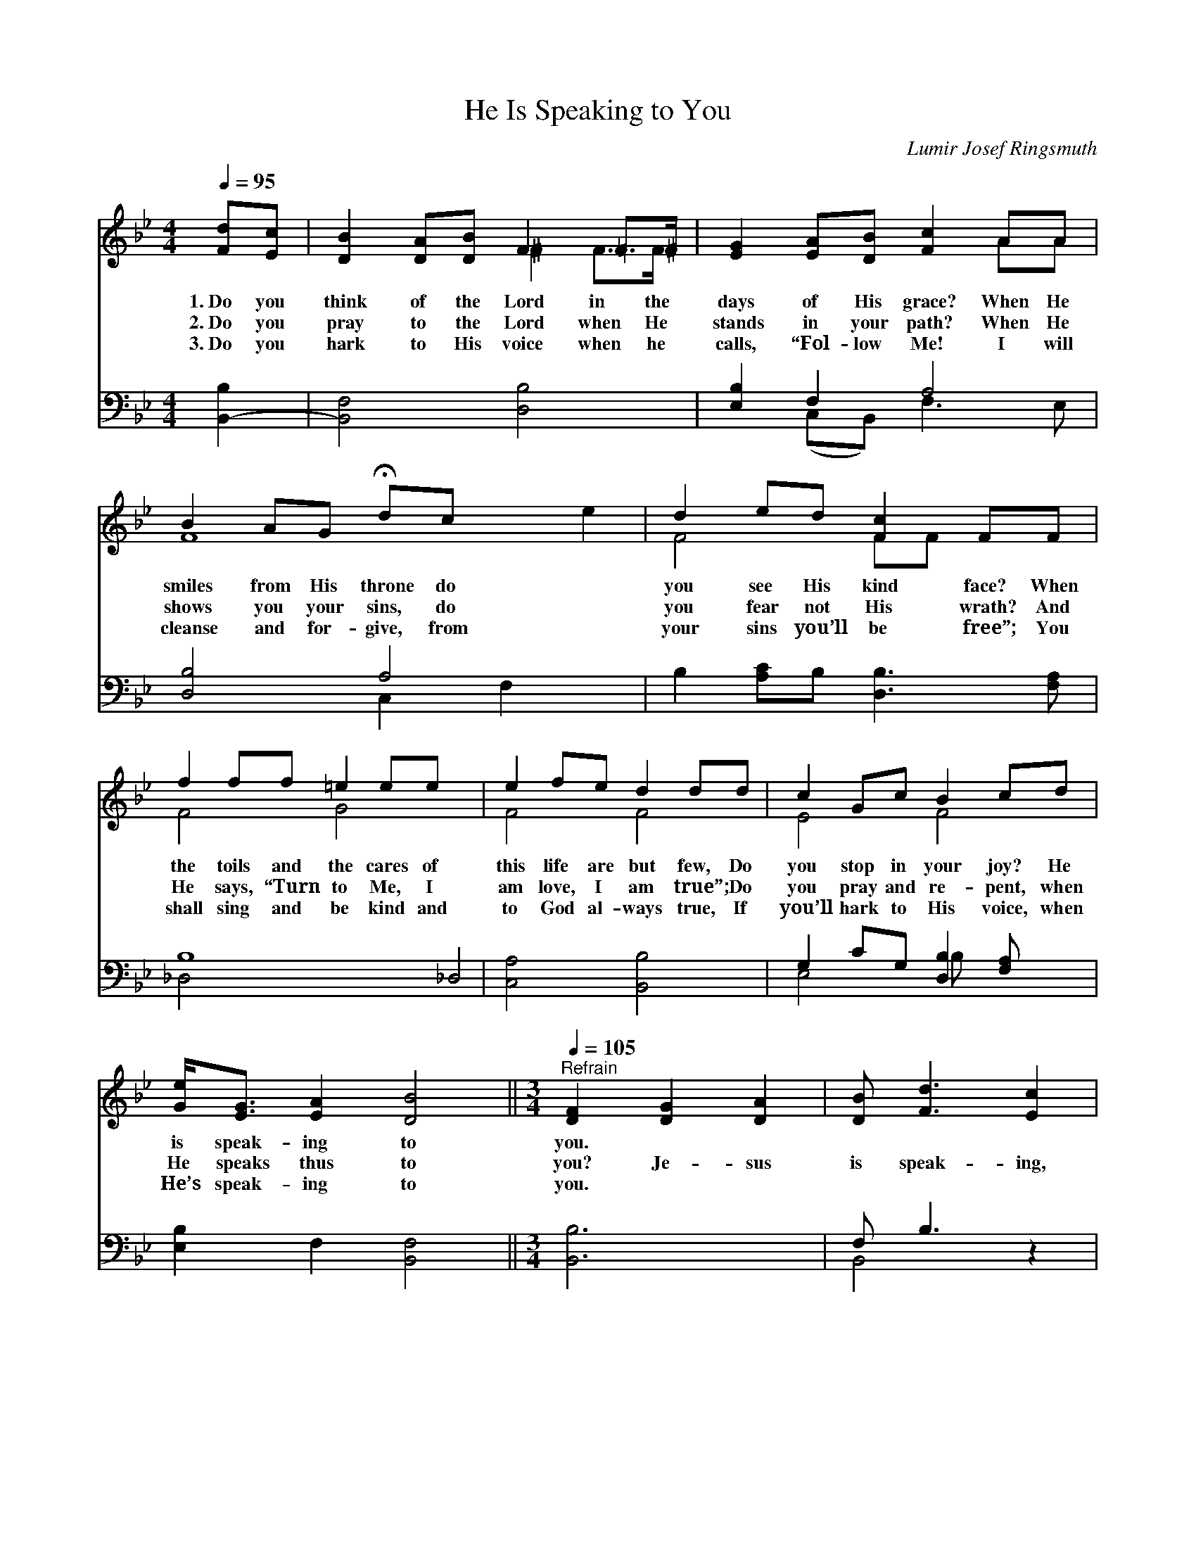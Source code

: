 X:1
T:He Is Speaking to You
C:Lumir Josef Ringsmuth
Z:Public Domain
Z:Courtesy of the Cyber Hymnal™
%%score ( 1 2 ) ( 3 4 )
L:1/8
Q:1/4=95
M:4/4
I:linebreak $
K:Bb
V:1 treble 
V:2 treble 
V:3 bass 
L:1/4
V:4 bass 
V:1
 [Fd][Ec] | [DB]2 [DA][DB] F2 =F>^F | [EG]2 [EA][DB] [Fc]2 AA |$ B2 AG !fermata!dc x4 | %4
w: 1.~Do you|think of the Lord in the|days of His grace? When He|smiles from His throne do|
w: 2.~Do you|pray to the Lord when He|stands in your path? When He|shows you your sins, do|
w: 3.~Do you|hark to His voice when he|calls, “Fol- low Me! I will|cleanse and for- give, from|
 d2 ed [Fc]2 FF |$ f2 ff =e2 ee x4 | e2 fe d2 dd | c2 Gc B2 cd |$ [Ge]<[EG] [EA]2 [DB]4 || %9
w: you see His kind face? When|the toils and the cares of|this life are but few, Do|you stop in your joy? He|is speak- ing to|
w: you fear not His wrath? And|He says, “Turn to Me, I|am love, I am true”; Do|you pray and re- pent, when|He speaks thus to|
w: your sins you’ll be free”; You|shall sing and be kind and|to God al- ways true, If|you’ll hark to His voice, when|He’s speak- ing to|
[M:3/4]"^Refrain"[Q:1/4=105] [DF]2 [DG]2 [DA]2 | [DB] [Fd]3 [Ec]2 | [DB]2 [DA]2 [DG]2 | [CE]6 | %13
w: you. * *||||
w: you? Je- sus|is speak- ing,|is speak- ing|to-|
w: you. * *||||
 [CE]2 [CF]2 [EG]2 | [EA] [FGe]3 [FAd]2 |$ [Ec]2 [DB]2 [^CG]2 x2 | [DF]4 z2 | [DF]2 [DG]2 [EA]2 | %18
w: |||||
w: day; Raise up|the stand- ard|and put sin|a-|way; Quit ye|
w: |||||
 [DB] [Fd]3 [Fd]2 | g2 !fermata![Gf]2 x2 | [^CG]6 | [DF]2 [Fe]2 [Fd]2 | [Fd] [Fd]3 [Ec]2 |$ B6- | %24
w: ||||||
w: like brave men,|and rise|in|your might; Je-|sus is speak-|ing|
w: ||||||
 [DB]4 |] %25
w: |
w: |
w: |
V:2
 x2 | x4 ^F2 F>F | x6 AA |$ F8 e2 | F4 FF x2 |$ F4 G4 x4 | F4 F4 | E4 F4 |$ x8 ||[M:3/4] x6 | x6 | %11
 x6 | x6 | x6 | x6 |$ x8 | x6 | x6 | x6 | G4 g2 | x6 | x6 | x6 |$ DF =E2 _E2 | x4 |] %25
V:3
 [B,,-B,] | [B,,F,]2 [D,B,]2 | [E,B,] F, A,2 |$ [D,B,]2 A,2 x | B, [A,C]/B,/ [D,B,]3/2 [F,A,]/ |$ %5
 B,4 _D,2 | [C,A,]2 [B,,B,]2 | G, C/G,/ [D,B,] [F,A,]/ x/ |$ [E,B,] F, [B,,F,]2 || %9
[M:3/4] [B,,B,]3 | F,/ B,3/2 z | F,2 B, | [F,A,]3 | [F,A,]3 | F,3- |$ F,2 x2 | [B,,B,]2 z | %17
 [B,,B,]3 | F,/ B,3/2 B, | [G,=B,]2 [G,B,] | [=E,G,B,]3 | [F,B,] [A,C] B, | [F,B,]2 F, |$ %23
 F,/_A,/ G, _G, | [B,,F,]2 |] %25
V:4
 x2 | x8 | x2 (C,B,,) F,3 E, |$ x4 C,2 F,2 x2 | x8 |$ _D,4 x8 | x8 | E,4 B, x3 |$ x8 ||[M:3/4] x6 | %10
 B,,4 x2 | B,,6 | x6 | x6 | x6 |$ B,,6 (=E,G,) | x6 | x6 | B,,4 x2 | x6 | x6 | x4 B,2 | x6 |$ %23
 B,,6- | x4 |] %25

